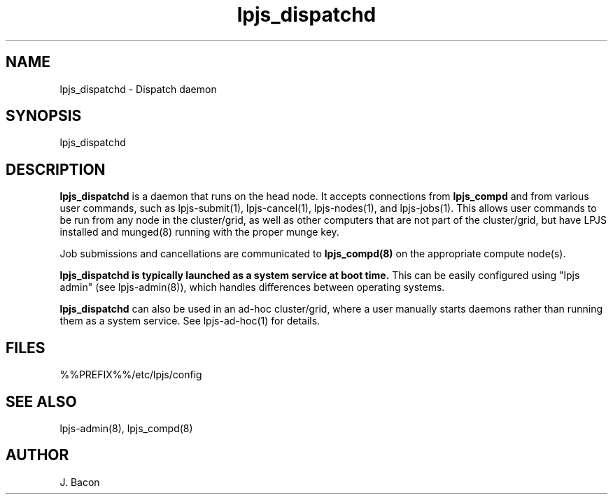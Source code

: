 .TH lpjs_dispatchd 8
.SH NAME    \" Section header
.PP

lpjs_dispatchd \- Dispatch daemon

\" Convention:
\" Underline anything that is typed verbatim - commands, etc.
.SH SYNOPSIS
.PP
.nf 
.na 
lpjs_dispatchd
.ad
.fi

\" Optional sections
.SH "DESCRIPTION"

.B lpjs_dispatchd
is a daemon that runs on the head node.  It accepts connections from
.B lpjs_compd
and from various user commands, such as lpjs-submit(1), lpjs-cancel(1),
lpjs-nodes(1), and lpjs-jobs(1).  This allows user commands to be
run from any node in the cluster/grid, as well as other computers
that are not part of the cluster/grid, but have LPJS installed and
munged(8) running with the proper munge key.

Job submissions and cancellations are communicated to
.B lpjs_compd(8)
on the appropriate compute node(s).

.B lpjs_dispatchd is typically launched as a system service at boot time.
This can be easily configured using "lpjs admin" (see lpjs-admin(8)), which
handles differences between operating systems.

.B lpjs_dispatchd
can also be used in an ad-hoc cluster/grid, where a user manually
starts daemons rather than running them as a system service.
See lpjs-ad-hoc(1) for details.

.SH FILES
.nf
.na
%%PREFIX%%/etc/lpjs/config
.ad
.fi

.SH "SEE ALSO"
lpjs-admin(8), lpjs_compd(8)

.SH AUTHOR
.nf
.na
J. Bacon
